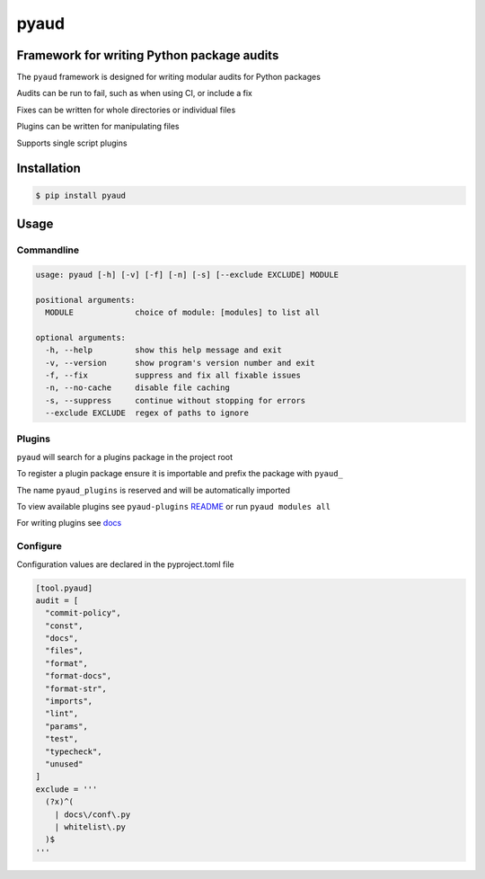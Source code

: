 pyaud
=====
.. image:: https://img.shields.io/badge/License-MIT-yellow.svg
    :target: https://opensource.org/licenses/MIT
    :alt: License
.. image:: https://img.shields.io/pypi/v/pyaud
    :target: https://pypi.org/project/pyaud/
    :alt: PyPI
.. image:: https://github.com/jshwi/pyaud/actions/workflows/build.yaml/badge.svg
    :target: https://github.com/jshwi/pyaud/actions/workflows/build.yaml
    :alt: Build
.. image:: https://github.com/jshwi/pyaud/actions/workflows/codeql-analysis.yml/badge.svg
    :target: https://github.com/jshwi/pyaud/actions/workflows/codeql-analysis.yml
    :alt: CodeQL
.. image:: https://results.pre-commit.ci/badge/github/jshwi/pyaud/master.svg
   :target: https://results.pre-commit.ci/latest/github/jshwi/pyaud/master
   :alt: pre-commit.ci status
.. image:: https://codecov.io/gh/jshwi/pyaud/branch/master/graph/badge.svg
    :target: https://codecov.io/gh/jshwi/pyaud
    :alt: codecov.io
.. image:: https://readthedocs.org/projects/pyaud/badge/?version=latest
    :target: https://pyaud.readthedocs.io/en/latest/?badge=latest
    :alt: readthedocs.org
.. image:: https://img.shields.io/badge/python-3.8-blue.svg
    :target: https://www.python.org/downloads/release/python-380
    :alt: python3.8
.. image:: https://img.shields.io/badge/code%20style-black-000000.svg
    :target: https://github.com/psf/black
    :alt: Black
.. image:: https://img.shields.io/badge/%20imports-isort-%231674b1?style=flat&labelColor=ef8336
    :target: https://pycqa.github.io/isort/
    :alt: isort
.. image:: https://img.shields.io/badge/%20formatter-docformatter-fedcba.svg
    :target: https://github.com/PyCQA/docformatter
    :alt: docformatter
.. image:: https://img.shields.io/badge/linting-pylint-yellowgreen
    :target: https://github.com/PyCQA/pylint
    :alt: pylint
.. image:: https://img.shields.io/badge/security-bandit-yellow.svg
    :target: https://github.com/PyCQA/bandit
    :alt: Security Status
.. image:: https://snyk.io/test/github/jshwi/pyaud/badge.svg
    :target: https://snyk.io/test/github/jshwi/pyaud/badge.svg
    :alt: Known Vulnerabilities
.. image:: https://snyk.io/advisor/python/pyaud/badge.svg
    :target: https://snyk.io/advisor/python/pyaud
    :alt: pyaud

Framework for writing Python package audits
-------------------------------------------

The ``pyaud`` framework is designed for writing modular audits for Python packages

Audits can be run to fail, such as when using CI, or include a fix

Fixes can be written for whole directories or individual files

Plugins can be written for manipulating files

Supports single script plugins

Installation
------------

.. code-block:: console

    $ pip install pyaud

Usage
-----

Commandline
***********

.. code-block:: console

    usage: pyaud [-h] [-v] [-f] [-n] [-s] [--exclude EXCLUDE] MODULE

    positional arguments:
      MODULE             choice of module: [modules] to list all

    optional arguments:
      -h, --help         show this help message and exit
      -v, --version      show program's version number and exit
      -f, --fix          suppress and fix all fixable issues
      -n, --no-cache     disable file caching
      -s, --suppress     continue without stopping for errors
      --exclude EXCLUDE  regex of paths to ignore

Plugins
*******

``pyaud`` will search for a plugins package in the project root

To register a plugin package ensure it is importable and prefix the package with ``pyaud_``

The name ``pyaud_plugins`` is reserved and will be automatically imported

To view available plugins see ``pyaud-plugins`` `README <https://github.com/jshwi/pyaud-plugins/blob/master/README.rst>`_ or run ``pyaud modules all``

For writing plugins see `docs <https://jshwi.github.io/pyaud/pyaud.html#pyaud-plugins>`_

Configure
*********

Configuration values are declared in the pyproject.toml file

.. code-block:: toml

    [tool.pyaud]
    audit = [
      "commit-policy",
      "const",
      "docs",
      "files",
      "format",
      "format-docs",
      "format-str",
      "imports",
      "lint",
      "params",
      "test",
      "typecheck",
      "unused"
    ]
    exclude = '''
      (?x)^(
        | docs\/conf\.py
        | whitelist\.py
      )$
    '''
